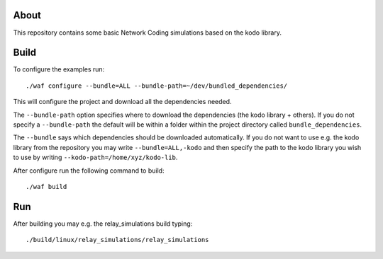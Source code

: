 About
=====

This repository contains some basic Network Coding simulations based on the
kodo library.

Build
=====

To configure the examples run:
::
  ./waf configure --bundle=ALL --bundle-path=~/dev/bundled_dependencies/

This will configure the project and download all the dependencies needed.

The ``--bundle-path`` option specifies where to download the
dependencies (the kodo library + others). If you do not specify a ``--bundle-path``
the default will be within a folder within the project directory called
``bundle_dependencies``.

The ``--bundle`` says which dependencies should be downloaded automatically. If
you do not want to use e.g. the kodo library from the repository you may write
``--bundle=ALL,-kodo`` and then specify the path to the kodo library you wish to
use by writing ``--kodo-path=/home/xyz/kodo-lib``.

After configure run the following command to build:
::
  ./waf build

Run
===

After building you may e.g. the relay_simulations build typing:
::
  ./build/linux/relay_simulations/relay_simulations



